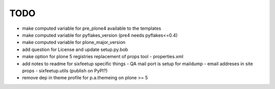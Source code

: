 TODO
====

- make computed variable for pre_plone4 available to the templates
- make computed variable for pyflakes_version (pre4 needs pyflakes<=0.4)
- make computed variable for plone_major_version
- add question for License and update setup.py.bob
- make option for plone 5 registries replacement of props tool
  - properties.xml
- add notes to readme for sixfeetup specific things
  - QA mail port is setup for maildump
  - email addreses in site props
  - sixfeetup.utils (publish on PyPI?)
- remove dep in theme profile for p.a.themeing on plone >= 5
